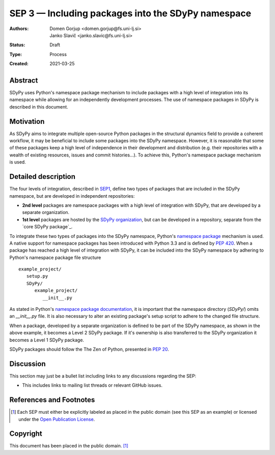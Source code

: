 ===================================================
SEP 3 — Including packages into the SDyPy namespace 
===================================================

:Authors: Domen Gorjup <domen.gorjup@fs.uni-lj.si>, Janko Slavič <janko.slavic@fs.uni-lj.si>
:Status: Draft
:Type: Process
:Created: 2021-03-25


Abstract
--------
SDyPy uses Python's namespace package mechanism to include packages with a
high level of integration into its namespace while allowing for an independently
development processes. The use of namespace packages in SDyPy is described in
this document.

Motivation
----------
As SDyPy aims to integrate multiple open-source Python packages in the
structural dynamics field to provide a coherent workflow, it may be beneficial
to include some packages into the SDyPy namespace. However, it is reasonable
that some of these packages keep a high level of independence in their
development and distribution (e.g. their repositories with a wealth of existing
resources, issues and commit histories...). To achieve this, Python's namespace
package mechanism is used.

Detailed description
--------------------
The four levels of integration, described in `SEP1 <./sep-0001.rst>`_, define
two types of packages that are included in the SDyPy namespace, but are
developed in independent repositories:

- **2nd level** packages are namespace packages with a high level of integration 
  with SDyPy, that are developed by a separate organization.
- **1st level** packages are hosted by the `SDyPy organization`_, but can be 
  developed in a repository, separate from the `core SDyPy package`_.

To integrate these two types of packages into the SDyPy namespace, Python's
`namespace package`_ mechanism is used.
A native support for namespace packages has been introduced with Python 3.3 and
is defined by `PEP 420`_. When a package has reached a high level of integration
with SDyPy, it can be included into the SDyPy namespace by adhering to Python's
namespace package file structure ::

   example_project/
      setup.py
      SDyPy/
         example_project/
            __init__.py

As stated in Python's `namespace package documentation`_, it is important
that the namespace directory (`SDyPy/`) omits an `__init__.py` file.
It is also necessary to alter an existing package's setup script to adhere to
the changed file structure.

When a package, developed by a separate organization is defined to be part of
the SDyPy namespace, as shown in the above example, it becomes a Level 2
SDyPy package. If it's ownership is also transferred to the
SDyPy organization it becomes a Level 1 SDyPy package.

SDyPy packages should follow the The Zen of Python, presented in 
`PEP 20 <https://www.python.org/dev/peps/pep-0020/>`_.


Discussion
----------

This section may just be a bullet list including links to any discussions
regarding the SEP:

- This includes links to mailing list threads or relevant GitHub issues.


References and Footnotes
------------------------

.. [1] Each SEP must either be explicitly labeled as placed in the public domain (see
   this SEP as an example) or licensed under the `Open Publication License`_.

.. _Open Publication License: https://www.opencontent.org/openpub/

.. _SDyPy organization: https://github.com/sdypy

.. _core SDyPy pacakge: https://github.com/sdypy/sdypy

.. _namespace package: https://packaging.python.org/guides/packaging-namespace-packages/

.. _PEP 420: https://www.python.org/dev/peps/pep-0420/

.. _namespace package documentation: https://packaging.python.org/guides/packaging-namespace-packages/#native-namespace-packages

Copyright
---------

This document has been placed in the public domain. [1]_
